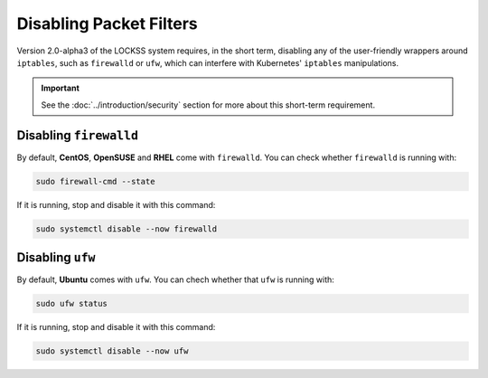 ========================
Disabling Packet Filters
========================

Version 2.0-alpha3 of the LOCKSS system requires, in the short term, disabling any of the user-friendly wrappers around ``iptables``, such as ``firewalld`` or ``ufw``, which can interfere with Kubernetes' ``iptables`` manipulations.

.. important::

   See the :doc:`../introduction/security` section for more about this short-term requirement.

-----------------------
Disabling ``firewalld``
-----------------------

By default, **CentOS**, **OpenSUSE** and **RHEL** come with ``firewalld``. You can check whether ``firewalld`` is running with:

.. code-block::

   sudo firewall-cmd --state

If it is running, stop and disable it with this command:

.. code-block::

   sudo systemctl disable --now firewalld

-----------------
Disabling ``ufw``
-----------------

By default, **Ubuntu** comes with ``ufw``. You can chech whether that ``ufw`` is running with:

.. code-block::

   sudo ufw status

If it is running, stop and disable it with this command:

.. code-block::

   sudo systemctl disable --now ufw
